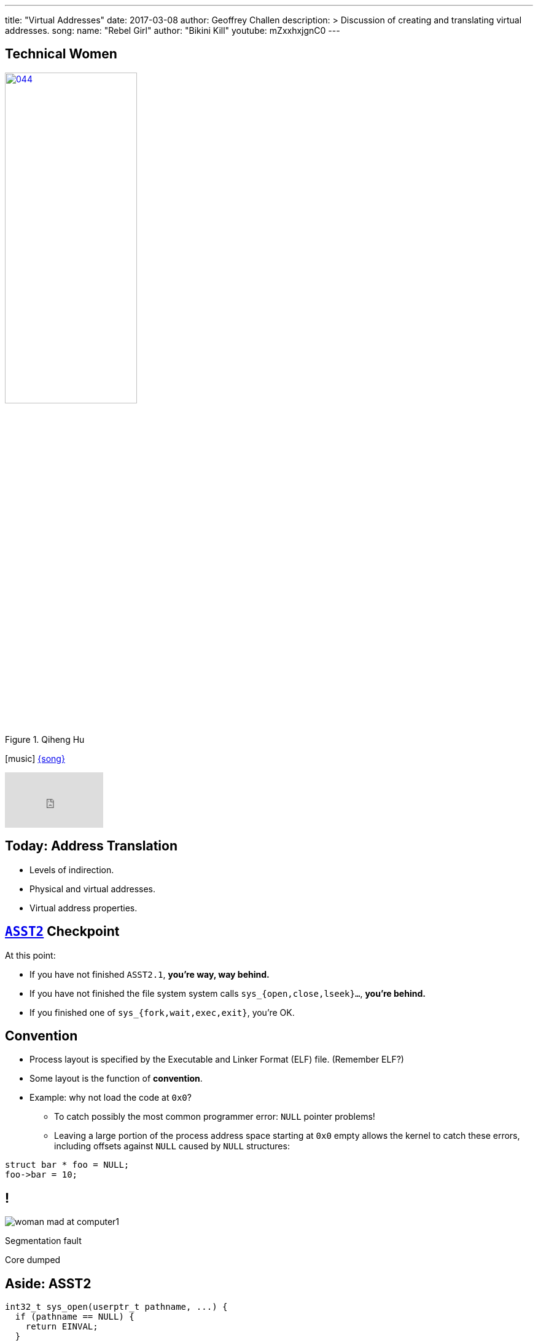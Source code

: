 ---
title: "Virtual Addresses"
date: 2017-03-08
author: Geoffrey Challen
description: >
  Discussion of creating and translating virtual addresses.
song:
  name: "Rebel Girl"
  author: "Bikini Kill"
  youtube: mZxxhxjgnC0
---
[.nooutline.spelling_exception]
== Technical Women

image::women/044.jpg[width="50%",title="Qiheng Hu",link="http://internethalloffame.org/inductees/qiheng-hu"]

[.h3.center]
icon:music[] http://bikinikill.com/[{song}]

video::{music}[youtube,width=160,height=90]

[.nooutline]
== Today: Address Translation

* Levels of indirection.
* Physical and virtual addresses.
* Virtual address properties.

[.nooutline]
== link:/asst/2/[`ASST2`] Checkpoint

.At this point:
//
* If you have not finished `ASST2.1`, *you're way, way behind.*
//
* If you have not finished the file system system calls `sys_{open,close,lseek}...`, *you're behind.*
//
* If you finished one of `sys_{fork,wait,exec,exit}`, you're OK.

== Convention

[.slider]
* Process layout is specified by the Executable and Linker Format (ELF)
file. (Remember ELF?)
* Some layout is the function of *convention*.
* Example: why not load the code at `0x0`?
** To catch possibly the most common programmer error: `NULL` pointer
problems!
** Leaving a large portion of the process address space starting at `0x0`
empty allows the kernel to catch these errors, including offsets against
`NULL` caused by `NULL` structures:

[source,c,role='smaller slide']
----
struct bar * foo = NULL;
foo->bar = 10;
----

[canvas-image="http://laportecreative.com/blog/wp-content/uploads/2012/11/woman-mad-at-computer1.jpg"]
== !

[.background]
image:http://laportecreative.com/blog/wp-content/uploads/2012/11/woman-mad-at-computer1.jpg[]

[.meme-top]
Segmentation fault

[.meme-bottom]
Core dumped

[.nooutline]
== Aside: ASST2

[source,c,role='small']
----
int32_t sys_open(userptr_t pathname, ...) {
  if (pathname == NULL) {
    return EINVAL;
  }
  ...
----

This is also why *not* to check `userptr_t` types for `NULL` in ASST2:

[.slider]
* `0x0` can be a valid user address. ("Look, Mom, I did my own linking.")
* There are `2^31` ways that address can be bogus...[.slide]#and you just
checked _one_ of them.#

== Destined To Ever Meet?

[.slider]
* The *stack* starts at the top of the address space and grows ↓.
* The *heap* starts towards the bottom and grows ↑.
* *Will they ever meet?*
** *Probably not!* That would mean either the stack or probably the heap
was _huge_.

== Relocation

[source,c,role='small']
----
int data[128];
...
data[5] = 8; // Where the heck is data[5]?
...
result = foo(data[5]); // Where the heck is foo?
----

So given our address space model, no more problems with locating
things, right?

[.slide]
--
*Not quite!* Dynamically-loaded libraries still need to be relocated at
run time. Cool: but not something we'll cover in this course.
--

== !

[.background]
image:http://www.northfloridaahec.org/wp-content/uploads/2015/07/happy-computer-user.jpg[]

[.meme-top]
Sounds great

[.meme-bottom]
What's the catch?

== Address Spaces: A Great Idea?

[.slider]
* The address space abstraction sounds powerful and useful. (It would be
better if it cooked breakfast.)
* *But can we implement it?*

== !

[.background]
image:http://images.amcnetworks.com/ifc.com/wp-content/uploads/2012/04/042712-mission-impossible.jpg[]

[.meme-top]
Your mission

[.meme-bottom]
Implement address spaces

== Implementing Address Spaces

[.slider]
.What's required?
* *Address translation*: 0x10000 to Process 1 is not the same as 0x10000
to Process 2 is not the same as...
* *Protection*: address spaces are intended to provide a _private_ view
of memory to each process.
* *Memory management*: together one or several processes may have *more
address space* allocated than physical memory on the machine.
** In a way, we are _encouraging_ processes to spread out and let us
handle the details.

[.nooutline]
== Guess What?

[.slider]
* Your entire (programming) life has been a *lie*.
* You believe in things that are *not actually true*.
* Today your view of the world will change forever.

[canvas-image="http://www.mediamiser.com/wp-content/uploads/2013/12/santa-claus3.jpg"]
== !

[.background]
image:http://www.mediamiser.com/wp-content/uploads/2013/12/santa-claus3.jpg[]

[.meme-top]
0x10000
[.meme-bottom]
Also not real

== [.small]#Your Mission: Implement Address Spaces#

* Clearly implementing address spaces requires *breaking* the direct
connection between a memory address and physical memory.
* Introducing another *level of indirection* is a _classic_ systems
technique. We have seen it before. *Where?*
[.slider]
** *File handles!*

== Translation is Control

Forcing processes to *translate* a reference to gain access to the
underlying object provides the kernel with a great deal of *control*.

References can be [.slide]*revoked,* [.slide]*shared,* [.slide]*moved,*
[.slide]#and *altered*.#

[.slide.replace]
--
image::figures/memory/translation-1.svg[width="60%"]
--

[.slide.replace]
--
image::figures/memory/translation-2.svg[width="60%"]
--

[.slide.replace]
--
image::figures/memory/translation-3.svg[width="60%"]
--

[.slide.replace]
--
image::figures/memory/translation-4.svg[width="60%"]
--

[.slide.replace]
--
image::figures/memory/translation-5.svg[width="60%"]
--

[.slide.replace]
--
image::figures/memory/translation-6.svg[width="60%"]
--

== Memory Interface

We don't usually think about memory as having an interface, but it
does:

[.slider]
* `load(address)`: load data from the given address, usually into a
register or possible into another memory location.
* `store(address, value)`: store value to the given address, where value
may be in a register or another memory location.

== Virtual v. Physical Addresses

[.slider]
* The *address space* abstraction requires breaking the connection
between a memory address and physical memory.
* We refer to data accessed via the memory interface as using *virtual
addresses*:
** A *physical address* points to memory.
** A *virtual address* points to something that _acts like_ memory.
* Virtual addresses have much richer *semantics* than physical
addresses, encapsulating *location*, *permanence* and *protection*.

== !

[.background]
image:http://i2.kym-cdn.com/entries/icons/original/000/009/889/Morpheus2.jpg[]

[.meme-top]
Welcome
[.meme-bottom]
To the real world

== Virtual Addresses: Location

The data referenced by a virtual address might be:

[.slide]
--
* *in memory*! (Duh.) [.slide]#But...the kernel may have moved it to the
_disk_.#

[.slide]#Virtual Address →# [.slide]#Physical Address#
--

[.slide]
--
* *on disk*, [.slide]#but...the kernel may be caching it in _memory_.#

[.slide]#Virtual Address →# [.slide]#Disk, Block, Offset#
--

[.slide]
--
* in memory on *another machine*.

Virtual Address → [.slide]#IP Address, Physical Address#
--

[.slide]
--
* a port on a *hardware device*.

Virtual Address → Device, Port
--

== Virtual Addresses: Permanence

Processes expect data written to virtual addresses that point to
*physical memory* to store values [.slide]*transiently*.

Processes expect data written to virtual addresses that point to
*disk* to store values [.slide]*permanently*.

[.slider]
.What about virtual addresses that point to *device ports*?
* Hardware may change its registers independently, so a read will not
necessarily return the last value written.

== Virtual Addresses: Permissions and Protection

[.slider]
* Some virtual addresses may only be used by the *kernel* while in
kernel mode.
* Virtual addresses may also be assigned *read*, *write* or *execute*
permissions.
[.slider]
** *read/write*: [.slide]#a process can load/store to this address.#
** *execute*: [.slide]#a process can load and execute instructions from this
address.#

== Creating Virtual Addresses: `exec()`

[.slider]
* `exec()` uses a *blueprint* from an ELF file to determine how the
address space should look when `exec()` completes.
* Specifically, `exec()` creates and initializes *virtual addresses* that
(mainly) point to *memory*:
[option='step']
** *code*, usually marked _read-only_.
** *data*, marked _read-write_, but not executable.
** *heap*, an area used for _dynamic allocations_, marked read-write.
** *stack* space for the _first_ thread.

== $ `pmap` # memory mappings

image:figures/pmap.svg[width="100%"]

== Creating Virtual Addresses: `fork()`

`fork()` *copies* the address space of the calling process.

[.slide.replace]
--
image::figures/fork-3.svg[width="100%"]
--

[.slide.replace]
--
image::figures/fork-2.svg[width="100%"]
--

== Creating Virtual Addresses: `fork()`

The child has the *same* virtual addresses as the parent but they
point to *different* memory locations.

[source,c,role='smaller slide replace']
----
int i = 2;
ret = fork();
if (ret != 0) {
  printf("%x", &i); // prints virtual address 0x20010
  i = 4;
  printf("%d", i);
} else {
  printf("%x", &i);
  i = 3;
  printf("%d", i);
}
----

[source,c,role='smaller slide replace']
----
int i = 2;
ret = fork();
if (ret != 0) {
  printf("%x", &i); // prints virtual address 0x20010
  i = 4;
  printf("%d", i); // prints 4. virtual address points to private memory.
} else {
  printf("%x", &i);
  i = 3;
  printf("%d", i);
}
----

[source,c,role='smaller slide replace']
----
int i = 2;
ret = fork();
if (ret != 0) {
  printf("%x", &i); // prints virtual address 0x20010
  i = 4;
  printf("%d", i); // prints 4. virtual address points to private memory.
} else {
  printf("%x", &i); // prints virtual address 0x20010
  i = 3;
  printf("%d", i);
}
----

[source,c,role='smaller slide replace']
----
int i = 2;
ret = fork();
if (ret != 0) {
  printf("%x", &i); // prints virtual address 0x20010
  i = 4;
  printf("%d", i); // prints 4. virtual address points to private memory.
} else {
  printf("%x", &i); // prints virtual address 0x20010
  i = 3;
  printf("%d", i); // prints 3. virtual address points to private memory.
}
----

== Issues with `fork()`

Copying all that memory is expensive!

[.slider]
* Especially when the next thing that a process frequently does is start
load a new binary which destroys most of the state `fork()` has carefully
copied!
* We will come back to this problem next week when we talk about *clever
memory-management tricks*.

== Creating Virtual Addresses: `sbrk()`

[.slider]
* Dynamic memory allocation is performed by the `sbrk()` system call.
* `sbrk()` asks the kernel to move the *break point*, or the point at
which the process heap ends.

[.slide.replace]
--
image:figures/memory/sbrk-1.svg[width="100%"]
--

[.slide.replace]
--
image:figures/memory/sbrk-2.svg[width="100%"]
--

== Creating Virtual Addresses: `mmap()`

[.slider]
* `mmap()` is a system call that creates virtual addresses that map to a
portion of a *file*.

== Example Machine Memory Layout: System/161

* System/161 emulates a 32-bit MIPS architecture.
* Addresses are 32-bits wide: from 0x0 to 0xFFFFFFFF.

.This MIPS architecture defines *four* address regions:
[.slider.small]
* `0x0–0x7FFFFFFF`: *process virtual addresses*. Accessible to user
processes, translated by the kernel. 2 GB.
* `0x80000000–0x9FFFFFFF`: *kernel direct-mapped addresses*. Only
accessible to the kernel, translated by subtracting 0x80000000. 512 MB.
Cached.
* `0xA0000000–0xBFFFFFFF`: *kernel direct-mapped addresses*. Only
accessible to the kernel. 512 MB. Uncached.
* `0xC0000000–0xFFFFFFFF`: *kernel virtual addresses*. Only accessible to
the kernel, translated by the kernel. 1 GB.

== Example Machine Memory Layout: System/161

[.slide.replace]
--
image:figures/memory/mips-1.svg[width="100%"]
--

[.slide.replace]
--
image:figures/memory/mips-2.svg[width="100%"]
--

[.slide.replace]
--
image:figures/memory/mips-3.svg[width="100%"]
--

[.slide.replace]
--
image:figures/memory/mips-4.svg[width="100%"]
--

[.slide.replace]
--
image:figures/memory/mips-5.svg[width="100%"]
--

== Mechanism v. Policy

* We will get to the details of virtual address *translation* next time.

[.slider]
.However, it is important to note that *both* hardware and software are involved:
* The hardware *memory management unit* _speeds_ the process of
translation once the kernel has told it how to translate an address or
according to architectural conventions. The MMU is the *mechanism*.
* The operating system memory management subsystem manages translation
*policies* by telling the MMU what to do.

[.slider]
* Goal: system follows operating system established *policies* while
involving the operating system directly as rarely as possible.

[.nooutline]
== Next Time: Address Translation

* Multiple approaches to translating addresses.
* How to do it fast.
